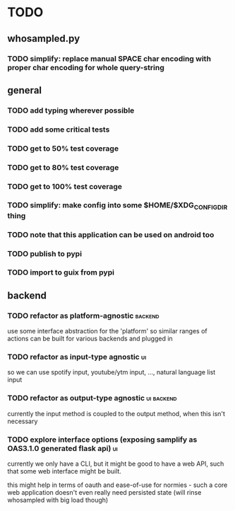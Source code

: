 * TODO
** whosampled.py
*** TODO simplify: replace manual SPACE char encoding with proper char encoding for whole query-string
** general
*** TODO add typing wherever possible
*** TODO add some critical tests
*** TODO get to 50% test coverage
*** TODO get to 80% test coverage
*** TODO get to 100% test coverage
*** TODO simplify: make config into some $HOME/$XDG_CONFIG_DIR thing
*** TODO note that this application can be used on android too
*** TODO publish to pypi
*** TODO import to guix from pypi
** backend
*** TODO refactor as platform-agnostic :backend:
use some interface abstraction for the 'platform' so similar 
ranges of actions can be built for various backends and plugged in
*** TODO refactor as input-type agnostic :ui:
so we can use spotify input, youtube/ytm input, 
..., natural language list input
*** TODO refactor as output-type agnostic  :ui:backend:
currently the input method is coupled to the output method, when 
this isn't necessary
*** TODO explore interface options (exposing samplify as OAS3.1.0 generated flask api) :ui:
currently we only have a CLI, but it might be good to have a web 
API, such that some web interface might be built. 

this might help in terms of oauth and ease-of-use for normies - such a core web 
application doesn't even really need persisted state (will rinse 
whosampled with big load though) 
